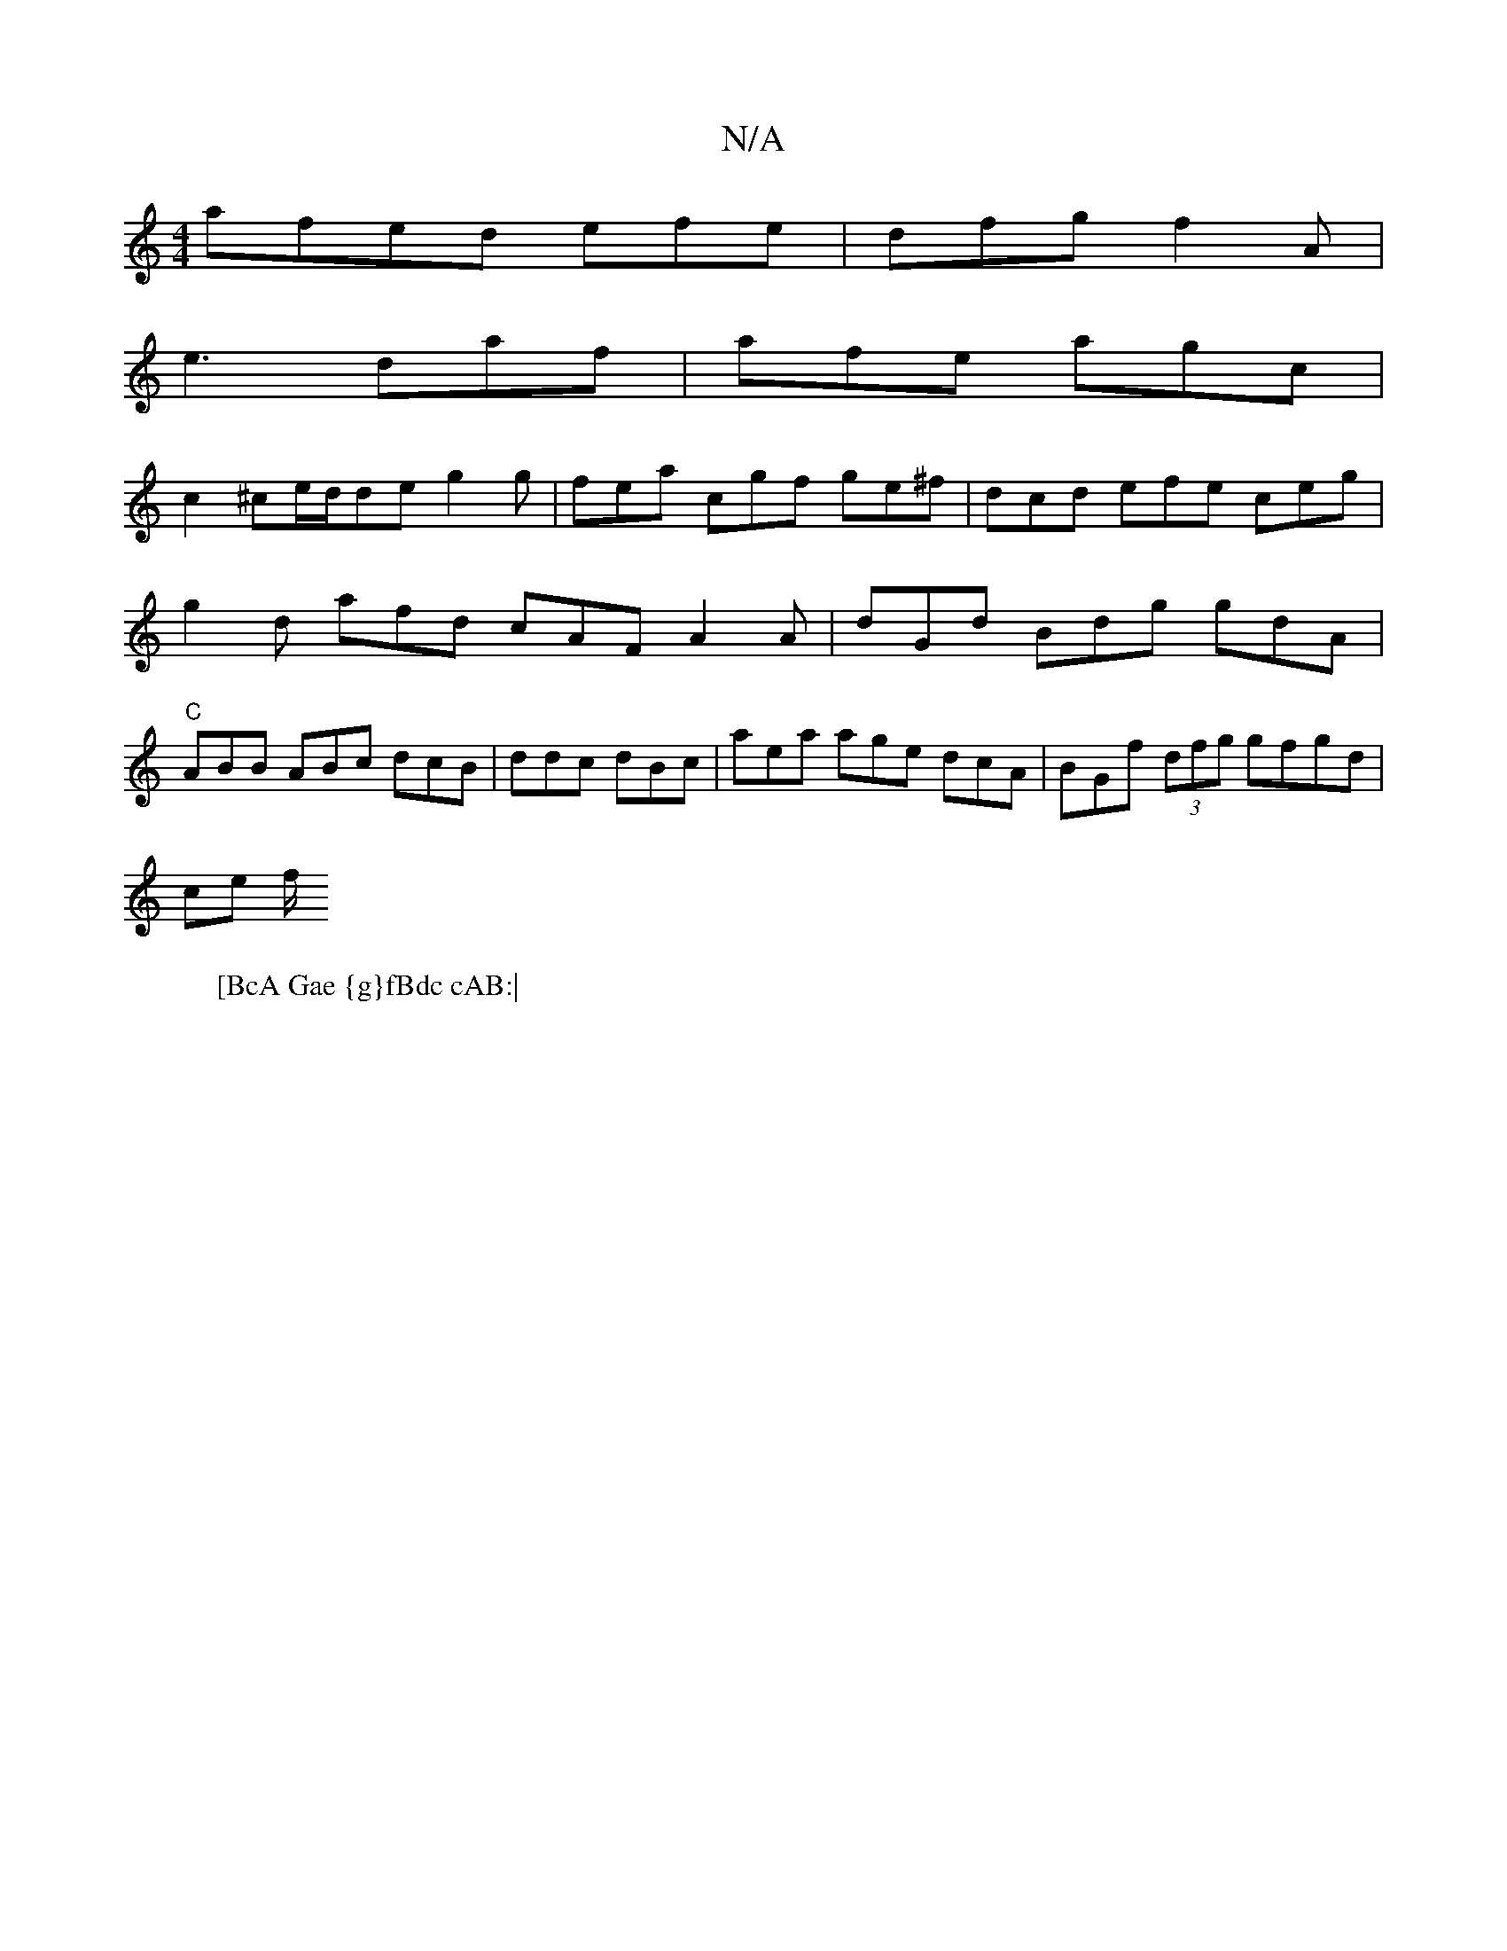 X:1
T:N/A
M:4/4
R:N/A
K:Cmajor
 afed efe|dfg f2A|
e3 daf |afe agc|[M:
W:[BcA Gae {g}fBdc cAB:|
c2^ce/d/de g2g | fea cgf ge^f|dcd efe ceg|
g2d afd cAF A2 A|dGd Bdg gdA |
"C"ABB ABc dcB|ddc dBc | aea age dcA | BGf (3dfg gfgd |
ce f/ 